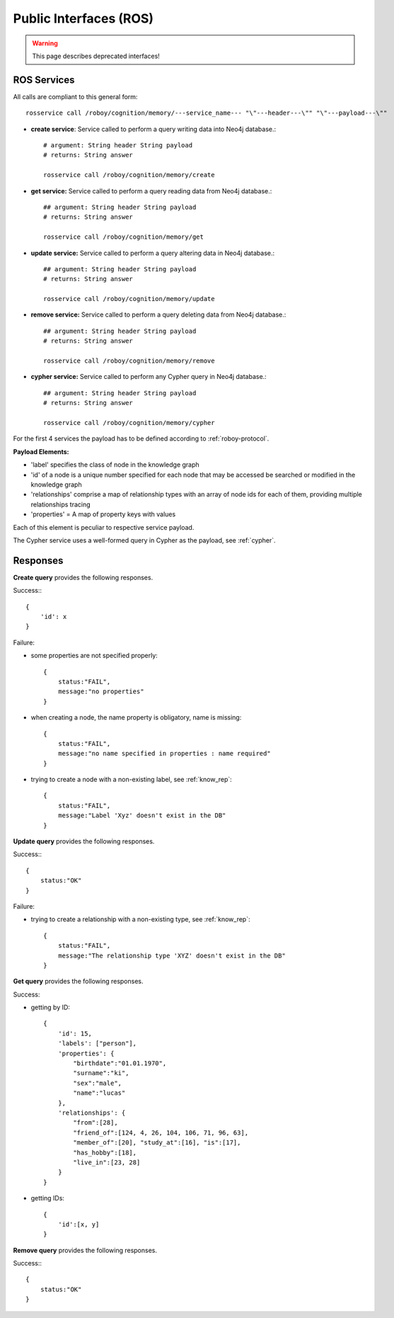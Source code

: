.. _technical-interfaces:

Public Interfaces (ROS)
=======================

.. deprecated:: 1.1
    Interfaces to other modules are realized through ROS (rosjava).
    Currently 5 interfaces (ROS services) have been designed for communication with Memory Module.

.. warning::
    This page describes deprecated interfaces!

ROS Services
--------------------------------------------------

All calls are compliant to this general form::

    rosservice call /roboy/cognition/memory/---service_name--- "\"---header---\"" "\"---payload---\""

- **create service**: Service called to perform a query writing data into Neo4j database.::

	# argument: String header String payload
	# returns: String answer

	rosservice call /roboy/cognition/memory/create

- **get service:** Service called to perform a query reading data from Neo4j database.::

	## argument: String header String payload
	# returns: String answer

	rosservice call /roboy/cognition/memory/get

- **update service:** Service called to perform a query altering data in Neo4j database.::

	## argument: String header String payload
	# returns: String answer

	rosservice call /roboy/cognition/memory/update

- **remove service:** Service called to perform a query deleting data from Neo4j database.::

	## argument: String header String payload
	# returns: String answer

	rosservice call /roboy/cognition/memory/remove

- **cypher service:** Service called to perform any Cypher query in Neo4j database.::

	## argument: String header String payload
	# returns: String answer

	rosservice call /roboy/cognition/memory/cypher

For the first 4 services the payload has to be defined according to :ref:`roboy-protocol`.

**Payload Elements:**

- 'label' specifies the class of node in the knowledge graph
- 'id' of a node is a unique number specified for each node that may be accessed be searched or modified in the knowledge graph
- 'relationships' comprise a map of relationship types with an array of node ids for each of them, providing multiple relationships tracing
- 'properties' = A map of property keys with values

Each of this element is peculiar to respective service payload.

The Cypher service uses a well-formed query in Cypher as the payload, see :ref:`cypher`.

Responses
--------------------------------------------------

**Create query** provides the following responses.

Success:::

    {
        'id': x
    }

Failure:

- some properties are not specified properly::

    {
        status:"FAIL",
        message:"no properties"
    }

- when creating a node, the name property is obligatory, name is missing::

    {
        status:"FAIL",
        message:"no name specified in properties : name required"
    }

- trying to create a node with a non-existing label, see :ref:`know_rep`::

    {
        status:"FAIL",
        message:"Label 'Xyz' doesn't exist in the DB"
    }

**Update query** provides the following responses.

Success:::

    {
        status:"OK"
    }

Failure:

- trying to create a relationship with a non-existing type, see :ref:`know_rep`::

    {
        status:"FAIL",
        message:"The relationship type 'XYZ' doesn't exist in the DB"
    }

**Get query** provides the following responses.

Success:

- getting by ID::

    {
        'id': 15,
        'labels': ["person"],
        'properties': {
            "birthdate":"01.01.1970",
            "surname":"ki",
            "sex":"male",
            "name":"lucas"
        },
        'relationships': {
            "from":[28],
            "friend_of":[124, 4, 26, 104, 106, 71, 96, 63],
            "member_of":[20], "study_at":[16], "is":[17],
            "has_hobby":[18],
            "live_in":[23, 28]
        }
    }

- getting IDs::

    {
        'id':[x, y]
    }

**Remove query** provides the following responses.

Success:::

    {
        status:"OK"
    }

